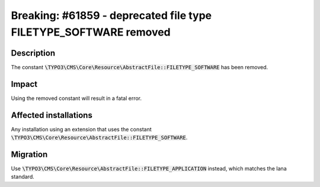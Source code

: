 =================================================================
Breaking: #61859 - deprecated file type FILETYPE_SOFTWARE removed
=================================================================

Description
===========

The constant :code:`\TYPO3\CMS\Core\Resource\AbstractFile::FILETYPE_SOFTWARE` has been removed.


Impact
======

Using the removed constant will result in a fatal error.


Affected installations
======================

Any installation using an extension that uses the constant :code:`\TYPO3\CMS\Core\Resource\AbstractFile::FILETYPE_SOFTWARE`.


Migration
=========

Use :code:`\TYPO3\CMS\Core\Resource\AbstractFile::FILETYPE_APPLICATION` instead, which matches the Iana standard.
